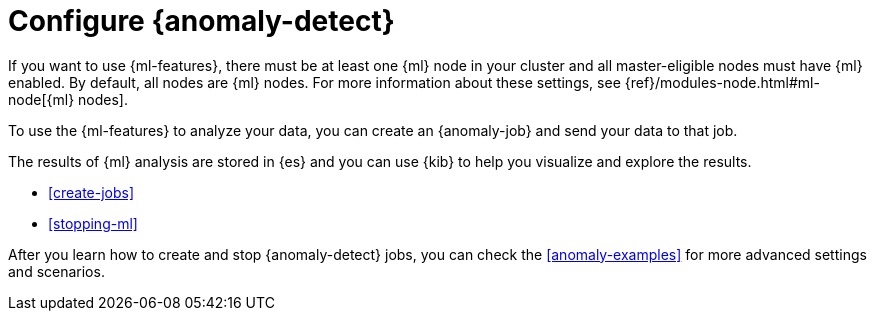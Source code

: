 [role="xpack"]
[[ml-configuration]]
= Configure {anomaly-detect}

If you want to use {ml-features}, there must be at least one {ml} node in
your cluster and all master-eligible nodes must have {ml} enabled. By default,
all nodes are {ml} nodes. For more information about these settings, see 
{ref}/modules-node.html#ml-node[{ml} nodes].

To use the {ml-features} to analyze your data, you can create an {anomaly-job}
and send your data to that job.

//* If your data is stored in {es}:

//** You can create a {dfeed}, which retrieves data from {es} for analysis.
//** You can use {kib} to expedite the creation of jobs and {dfeeds}.

//* If your data is not stored in {es}, you can
//{ref}/ml-post-data.html[POST data] from any source directly to an API.

The results of {ml} analysis are stored in {es} and you can use {kib} to help
you visualize and explore the results.

//For a tutorial that walks you through these configuration steps,
//see <<ml-getting-started>>.

* <<create-jobs>>
* <<stopping-ml>>

After you learn how to create and stop {anomaly-detect} jobs, you can check the 
<<anomaly-examples>> for more advanced settings and scenarios.
